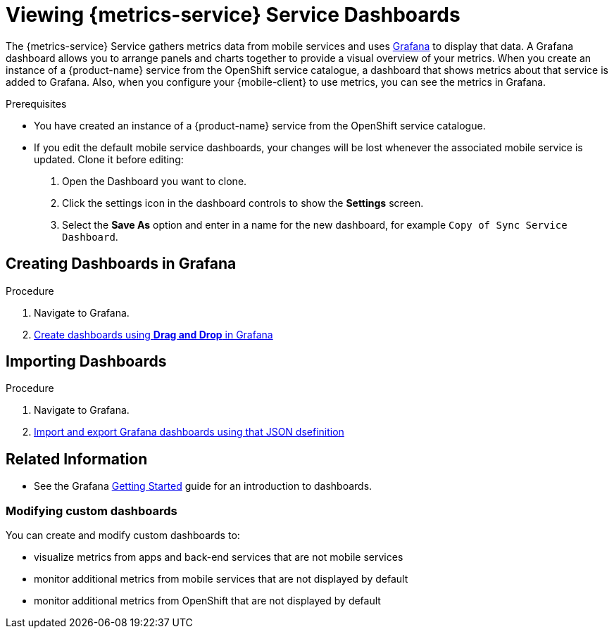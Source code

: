 // For more information, see: https://redhat-documentation.github.io/modular-docs/

[id='viewing-dashboards-{context}']
= Viewing {metrics-service} Service Dashboards

The {metrics-service} Service gathers metrics data from mobile services and uses link:https://grafana.com/[Grafana^] to display that data.
A Grafana dashboard allows you to arrange panels and charts together to provide a visual overview of your metrics.
When you create an instance of a {product-name} service from the OpenShift service catalogue, a dashboard that shows metrics about that service is added to Grafana.
Also, when you configure your {mobile-client} to use metrics, you can see the metrics in Grafana.

.Prerequisites

* You have created an instance of a {product-name} service from the OpenShift service catalogue.
* If you edit the default mobile service dashboards, your changes will be lost whenever the associated mobile service is updated. Clone it before editing:
+
. Open the Dashboard you want to clone.
. Click the settings icon in the dashboard controls to show the *Settings* screen.
. Select the *Save As* option and enter in a name for the new dashboard, for example `Copy of Sync Service Dashboard`.

== Creating Dashboards in Grafana

.Procedure

. Navigate to Grafana.
. link:http://docs.grafana.org/[Create dashboards using *Drag and Drop* in Grafana^]

== Importing Dashboards

.Procedure

. Navigate to Grafana.
. link:http://docs.grafana.org/[Import and export Grafana dashboards using that JSON dsefinition^]

[discrete]
== Related Information

* See the Grafana http://docs.grafana.org/guides/getting_started/[Getting Started^] guide for an introduction to dashboards.

=== Modifying custom dashboards

You can create and modify custom dashboards to:

* visualize metrics from apps and back-end services that are not mobile services
* monitor additional metrics from mobile services that are not displayed by default
* monitor additional metrics from OpenShift that are not displayed by default
